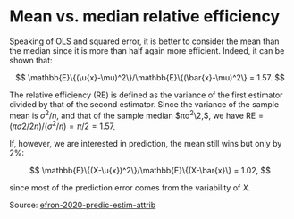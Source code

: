 * Mean vs. median relative efficiency

#+TAGS: :statistics:

Speaking of OLS and squared error, it is better to consider the mean than the median since it is more than half again more efficient. Indeed, it can be shown that:

$$ \mathbb{E}\{(\u{x}-\mu)^2\}/\mathbb{E}\{(\bar{x}-\mu)^2\} = 1.57. $$

The relative efficiency (RE) is defined as the variance of the first estimator divided by that of the second estimator. Since the variance of the sample mean is $\sigma^2/n$, and that of the sample median $\pi\sigma^2\2,$, we have $\text{RE} = (\pi\sigma2/2n) / (\sigma^2/n) = \pi/2 = 1.57$.

If, however, we are interested in prediction, the mean still wins but only by 2%:

$$ \mathbb{E}\{(X-\u{x})^2\}/\mathbb{E}\{(X-\bar{x}\} = 1.02, $$

since most of the prediction error comes from the variability of $X$.

Source: [[/Users/chl/Documents/Papers/efron-2020-predic-estim-attrib.pdf][efron-2020-predic-estim-attrib]]
